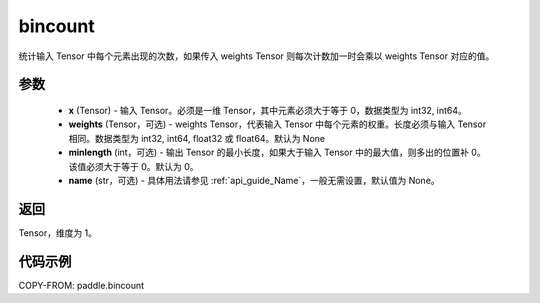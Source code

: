 .. _cn_api_tensor_bincount:

bincount
-------------------------------

.. py:function:: paddle.bincount(x, weights=None, minlength=0, name=None)

统计输入 Tensor 中每个元素出现的次数，如果传入 weights Tensor 则每次计数加一时会乘以 weights Tensor 对应的值。

参数
::::::::::::

    - **x** (Tensor) - 输入 Tensor。必须是一维 Tensor，其中元素必须大于等于 0，数据类型为 int32, int64。
    - **weights** (Tensor，可选) - weights Tensor，代表输入 Tensor 中每个元素的权重。长度必须与输入 Tensor 相同。数据类型为 int32, int64, float32 或 float64。默认为 None
    - **minlength** (int，可选) - 输出 Tensor 的最小长度，如果大于输入 Tensor 中的最大值，则多出的位置补 0。该值必须大于等于 0。默认为 0。
    - **name** (str，可选) - 具体用法请参见 :ref:`api_guide_Name`，一般无需设置，默认值为 None。

返回
::::::::::::
Tensor，维度为 1。

代码示例
::::::::::::

COPY-FROM: paddle.bincount
